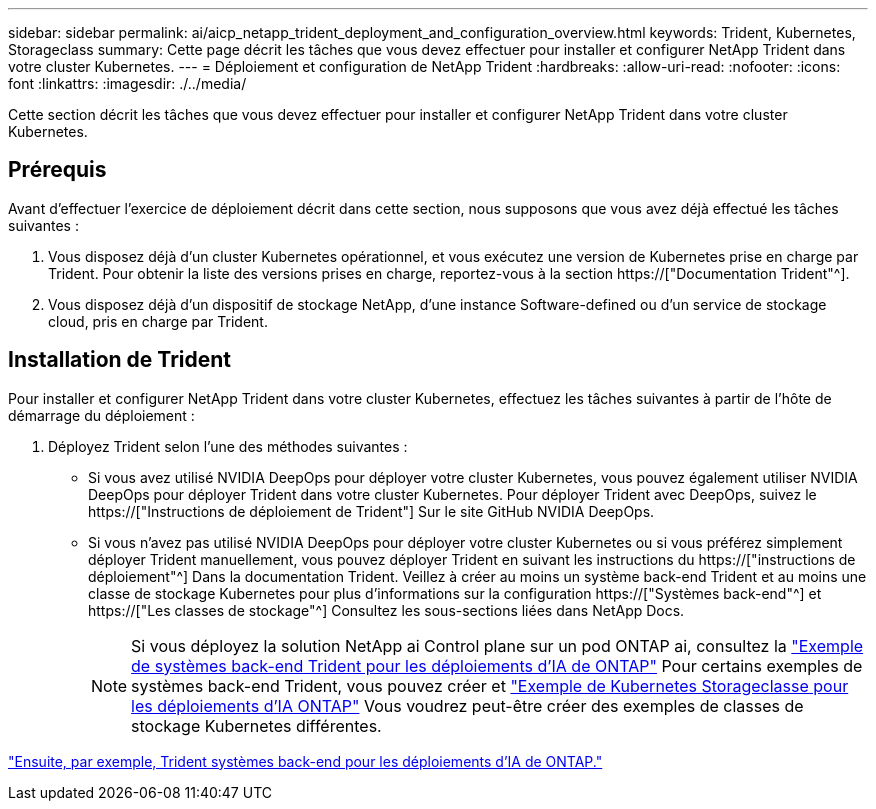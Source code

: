 ---
sidebar: sidebar 
permalink: ai/aicp_netapp_trident_deployment_and_configuration_overview.html 
keywords: Trident, Kubernetes, Storageclass 
summary: Cette page décrit les tâches que vous devez effectuer pour installer et configurer NetApp Trident dans votre cluster Kubernetes. 
---
= Déploiement et configuration de NetApp Trident
:hardbreaks:
:allow-uri-read: 
:nofooter: 
:icons: font
:linkattrs: 
:imagesdir: ./../media/


[role="lead"]
Cette section décrit les tâches que vous devez effectuer pour installer et configurer NetApp Trident dans votre cluster Kubernetes.



== Prérequis

Avant d'effectuer l'exercice de déploiement décrit dans cette section, nous supposons que vous avez déjà effectué les tâches suivantes :

. Vous disposez déjà d'un cluster Kubernetes opérationnel, et vous exécutez une version de Kubernetes prise en charge par Trident. Pour obtenir la liste des versions prises en charge, reportez-vous à la section https://["Documentation Trident"^].
. Vous disposez déjà d'un dispositif de stockage NetApp, d'une instance Software-defined ou d'un service de stockage cloud, pris en charge par Trident.




== Installation de Trident

Pour installer et configurer NetApp Trident dans votre cluster Kubernetes, effectuez les tâches suivantes à partir de l'hôte de démarrage du déploiement :

. Déployez Trident selon l'une des méthodes suivantes :
+
** Si vous avez utilisé NVIDIA DeepOps pour déployer votre cluster Kubernetes, vous pouvez également utiliser NVIDIA DeepOps pour déployer Trident dans votre cluster Kubernetes. Pour déployer Trident avec DeepOps, suivez le https://["Instructions de déploiement de Trident"] Sur le site GitHub NVIDIA DeepOps.
** Si vous n'avez pas utilisé NVIDIA DeepOps pour déployer votre cluster Kubernetes ou si vous préférez simplement déployer Trident manuellement, vous pouvez déployer Trident en suivant les instructions du https://["instructions de déploiement"^] Dans la documentation Trident. Veillez à créer au moins un système back-end Trident et au moins une classe de stockage Kubernetes pour plus d'informations sur la configuration https://["Systèmes back-end"^] et https://["Les classes de stockage"^] Consultez les sous-sections liées dans NetApp Docs.
+

NOTE: Si vous déployez la solution NetApp ai Control plane sur un pod ONTAP ai, consultez la link:aicp_example_trident_backends_for_ontap_ai_deployments.html["Exemple de systèmes back-end Trident pour les déploiements d'IA de ONTAP"] Pour certains exemples de systèmes back-end Trident, vous pouvez créer et link:aicp_example_kubernetes_storageclasses_for_ontap_ai_deployments.html["Exemple de Kubernetes Storageclasse pour les déploiements d'IA ONTAP"] Vous voudrez peut-être créer des exemples de classes de stockage Kubernetes différentes.





link:aicp_example_trident_backends_for_ontap_ai_deployments.html["Ensuite, par exemple, Trident systèmes back-end pour les déploiements d'IA de ONTAP."]
